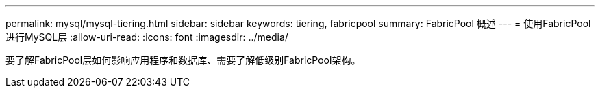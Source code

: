 ---
permalink: mysql/mysql-tiering.html 
sidebar: sidebar 
keywords: tiering, fabricpool 
summary: FabricPool 概述 
---
= 使用FabricPool进行MySQL层
:allow-uri-read: 
:icons: font
:imagesdir: ../media/


[role="lead"]
要了解FabricPool层如何影响应用程序和数据库、需要了解低级别FabricPool架构。
